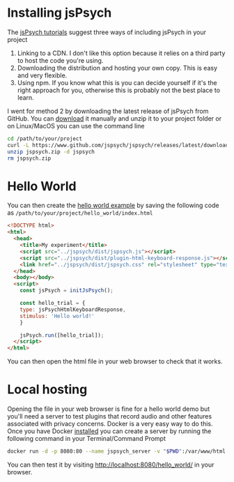* Installing jsPsych

The [[https://www.jspsych.org/7.3/tutorials/hello-world/][jsPsych tutorials]] suggest three ways of including jsPsych in your project

1. Linking to a CDN. I don't like this option because it relies on a third party to host the code you're using.
2. Downloading the distribution and hosting your own copy. This is easy and very flexible.
3. Using npm. If you know what this is you can decide yourself if it's the right approach for you, otherwise this is probably not the best place to learn.

I went for method 2 by downloading the latest release of jsPsych from GitHub. You can [[https://www.eff.org/deeplinks/2018/06/gdpr-and-browser-fingerprinting-how-it-changes-game-sneakiest-web-trackers][download]] it manually and unzip it to your project folder or on Linux/MacOS you can use the command line

#+begin_src sh :eval never
  cd /path/to/your/project
  curl -L https://www.github.com/jspsych/jspsych/releases/latest/download/jspsych.zip > jspsych.zip
  unzip jspsych.zip -d jspsych
  rm jspsych.zip
#+end_src

* Hello World

You can then create the [[https://www.jspsych.org/7.3/tutorials/hello-world/][hello world example]] by saving the following code as =/path/to/your/project/hello_world/index.html=

#+begin_src html :mkdirp yes :tangle hello_world/index.html
  <!DOCTYPE html>
  <html>
    <head>
      <title>My experiment</title>
      <script src="../jspsych/dist/jspsych.js"></script>
      <script src="../jspsych/dist/plugin-html-keyboard-response.js"></script>
      <link href="../jspsych/dist/jspsych.css" rel="stylesheet" type="text/css" />
    </head>
    <body></body>
    <script>
      const jsPsych = initJsPsych();

      const hello_trial = {
      type: jsPsychHtmlKeyboardResponse,
      stimulus: 'Hello world!'
      }

      jsPsych.run([hello_trial]);
    </script>
  </html>

#+end_src

You can then open the html file in your web browser to check that it works.

* Local hosting

Opening the file in your web browser is fine for a hello world demo but you'll need a server to test plugins that record audio and other features associated with privacy concerns. Docker is a very easy way to do this. Once you have Docker [[https://www.docker.com][installed]] you can create a server by running the following command in your Terminal/Command Prompt

#+begin_src sh
  docker run -d -p 8080:80 --name jspsych_server -v "$PWD":/var/www/html php:7.2-apache
#+end_src

You can then test it by visiting [[http://localhost:8080/hello_world/][http://localhost:8080/hello_world/]] in your browser.
